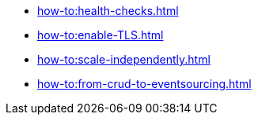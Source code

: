 :page-partial:

* xref:how-to:health-checks.adoc[]
* xref:how-to:enable-TLS.adoc[]
* xref:how-to:scale-independently.adoc[]
* xref:how-to:from-crud-to-eventsourcing.adoc[]
